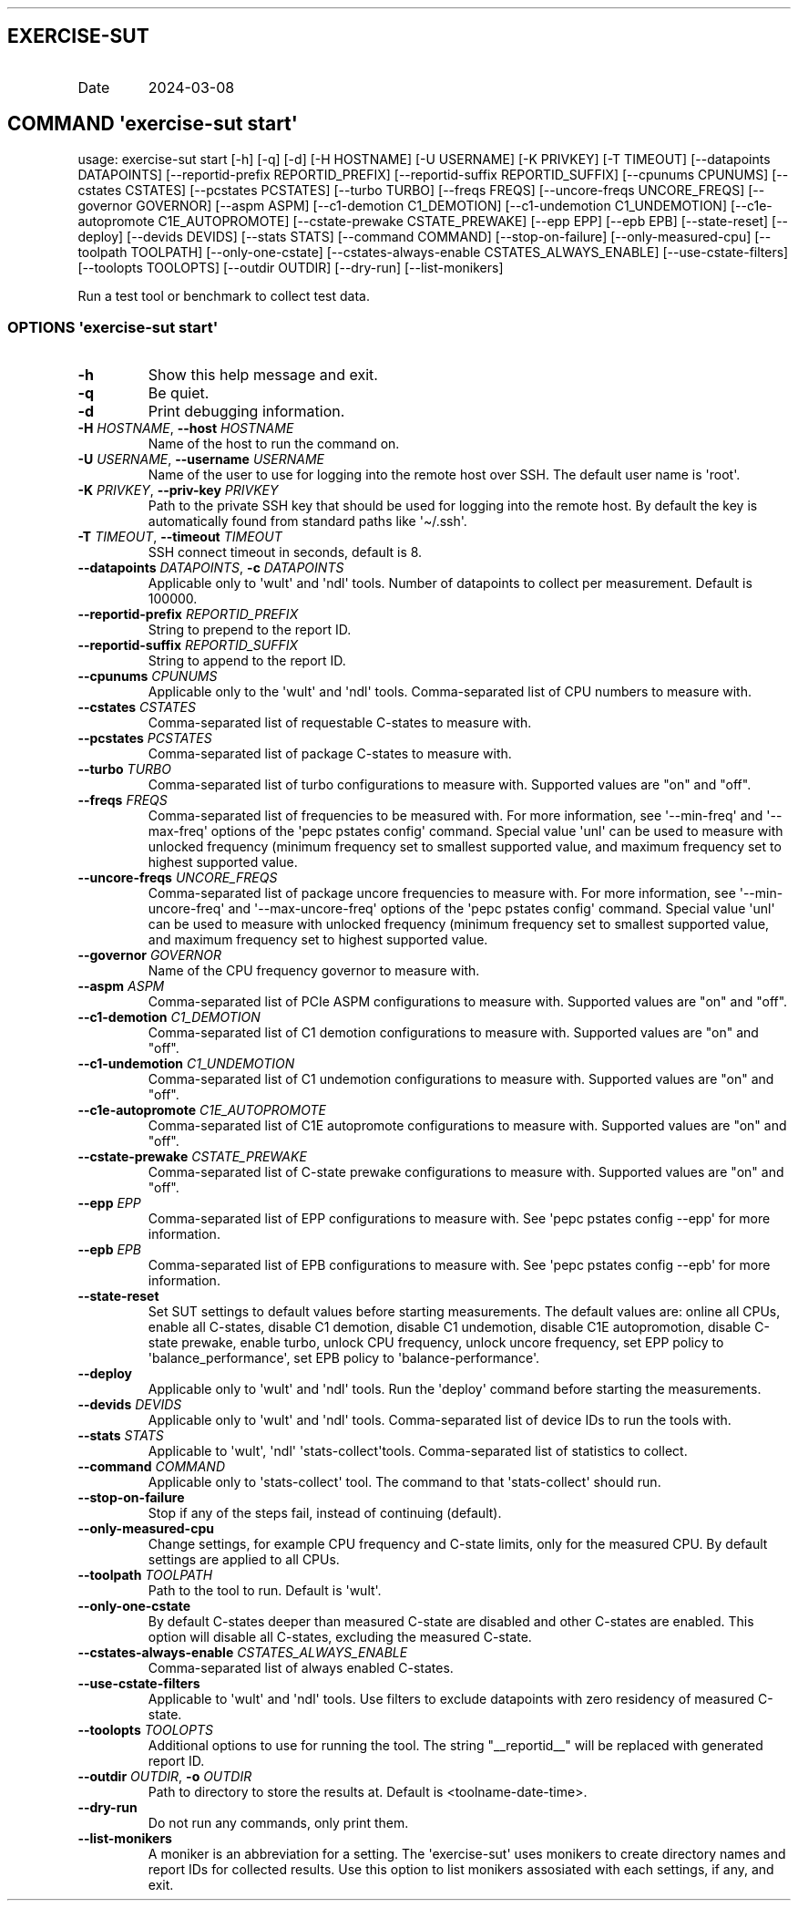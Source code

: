 .\" Automatically generated by Pandoc 3.1.3
.\"
.\" Define V font for inline verbatim, using C font in formats
.\" that render this, and otherwise B font.
.ie "\f[CB]x\f[]"x" \{\
. ftr V B
. ftr VI BI
. ftr VB B
. ftr VBI BI
.\}
.el \{\
. ftr V CR
. ftr VI CI
. ftr VB CB
. ftr VBI CBI
.\}
.TH "" "" "" "" ""
.hy
.SH EXERCISE-SUT
.TP
Date
2024-03-08
.SH COMMAND \f[I]\[aq]exercise-sut\f[R] start\[aq]
.PP
usage: exercise-sut start [-h] [-q] [-d] [-H HOSTNAME] [-U USERNAME] [-K
PRIVKEY] [-T TIMEOUT] [--datapoints DATAPOINTS] [--reportid-prefix
REPORTID_PREFIX] [--reportid-suffix REPORTID_SUFFIX] [--cpunums CPUNUMS]
[--cstates CSTATES] [--pcstates PCSTATES] [--turbo TURBO] [--freqs
FREQS] [--uncore-freqs UNCORE_FREQS] [--governor GOVERNOR] [--aspm ASPM]
[--c1-demotion C1_DEMOTION] [--c1-undemotion C1_UNDEMOTION]
[--c1e-autopromote C1E_AUTOPROMOTE] [--cstate-prewake CSTATE_PREWAKE]
[--epp EPP] [--epb EPB] [--state-reset] [--deploy] [--devids DEVIDS]
[--stats STATS] [--command COMMAND] [--stop-on-failure]
[--only-measured-cpu] [--toolpath TOOLPATH] [--only-one-cstate]
[--cstates-always-enable CSTATES_ALWAYS_ENABLE] [--use-cstate-filters]
[--toolopts TOOLOPTS] [--outdir OUTDIR] [--dry-run] [--list-monikers]
.PP
Run a test tool or benchmark to collect test data.
.SS OPTIONS \f[I]\[aq]exercise-sut\f[R] start\[aq]
.TP
\f[B]-h\f[R]
Show this help message and exit.
.TP
\f[B]-q\f[R]
Be quiet.
.TP
\f[B]-d\f[R]
Print debugging information.
.TP
\f[B]-H\f[R] \f[I]HOSTNAME\f[R], \f[B]--host\f[R] \f[I]HOSTNAME\f[R]
Name of the host to run the command on.
.TP
\f[B]-U\f[R] \f[I]USERNAME\f[R], \f[B]--username\f[R] \f[I]USERNAME\f[R]
Name of the user to use for logging into the remote host over SSH.
The default user name is \[aq]root\[aq].
.TP
\f[B]-K\f[R] \f[I]PRIVKEY\f[R], \f[B]--priv-key\f[R] \f[I]PRIVKEY\f[R]
Path to the private SSH key that should be used for logging into the
remote host.
By default the key is automatically found from standard paths like
\[aq]\[ti]/.ssh\[aq].
.TP
\f[B]-T\f[R] \f[I]TIMEOUT\f[R], \f[B]--timeout\f[R] \f[I]TIMEOUT\f[R]
SSH connect timeout in seconds, default is 8.
.TP
\f[B]--datapoints\f[R] \f[I]DATAPOINTS\f[R], \f[B]-c\f[R] \f[I]DATAPOINTS\f[R]
Applicable only to \[aq]wult\[aq] and \[aq]ndl\[aq] tools.
Number of datapoints to collect per measurement.
Default is 100000.
.TP
\f[B]--reportid-prefix\f[R] \f[I]REPORTID_PREFIX\f[R]
String to prepend to the report ID.
.TP
\f[B]--reportid-suffix\f[R] \f[I]REPORTID_SUFFIX\f[R]
String to append to the report ID.
.TP
\f[B]--cpunums\f[R] \f[I]CPUNUMS\f[R]
Applicable only to the \[aq]wult\[aq] and \[aq]ndl\[aq] tools.
Comma-separated list of CPU numbers to measure with.
.TP
\f[B]--cstates\f[R] \f[I]CSTATES\f[R]
Comma-separated list of requestable C-states to measure with.
.TP
\f[B]--pcstates\f[R] \f[I]PCSTATES\f[R]
Comma-separated list of package C-states to measure with.
.TP
\f[B]--turbo\f[R] \f[I]TURBO\f[R]
Comma-separated list of turbo configurations to measure with.
Supported values are \[dq]on\[dq] and \[dq]off\[dq].
.TP
\f[B]--freqs\f[R] \f[I]FREQS\f[R]
Comma-separated list of frequencies to be measured with.
For more information, see \[aq]--min-freq\[aq] and \[aq]--max-freq\[aq]
options of the \[aq]pepc pstates config\[aq] command.
Special value \[aq]unl\[aq] can be used to measure with unlocked
frequency (minimum frequency set to smallest supported value, and
maximum frequency set to highest supported value.
.TP
\f[B]--uncore-freqs\f[R] \f[I]UNCORE_FREQS\f[R]
Comma-separated list of package uncore frequencies to measure with.
For more information, see \[aq]--min-uncore-freq\[aq] and
\[aq]--max-uncore-freq\[aq] options of the \[aq]pepc pstates config\[aq]
command.
Special value \[aq]unl\[aq] can be used to measure with unlocked
frequency (minimum frequency set to smallest supported value, and
maximum frequency set to highest supported value.
.TP
\f[B]--governor\f[R] \f[I]GOVERNOR\f[R]
Name of the CPU frequency governor to measure with.
.TP
\f[B]--aspm\f[R] \f[I]ASPM\f[R]
Comma-separated list of PCIe ASPM configurations to measure with.
Supported values are \[dq]on\[dq] and \[dq]off\[dq].
.TP
\f[B]--c1-demotion\f[R] \f[I]C1_DEMOTION\f[R]
Comma-separated list of C1 demotion configurations to measure with.
Supported values are \[dq]on\[dq] and \[dq]off\[dq].
.TP
\f[B]--c1-undemotion\f[R] \f[I]C1_UNDEMOTION\f[R]
Comma-separated list of C1 undemotion configurations to measure with.
Supported values are \[dq]on\[dq] and \[dq]off\[dq].
.TP
\f[B]--c1e-autopromote\f[R] \f[I]C1E_AUTOPROMOTE\f[R]
Comma-separated list of C1E autopromote configurations to measure with.
Supported values are \[dq]on\[dq] and \[dq]off\[dq].
.TP
\f[B]--cstate-prewake\f[R] \f[I]CSTATE_PREWAKE\f[R]
Comma-separated list of C-state prewake configurations to measure with.
Supported values are \[dq]on\[dq] and \[dq]off\[dq].
.TP
\f[B]--epp\f[R] \f[I]EPP\f[R]
Comma-separated list of EPP configurations to measure with.
See \[aq]pepc pstates config --epp\[aq] for more information.
.TP
\f[B]--epb\f[R] \f[I]EPB\f[R]
Comma-separated list of EPB configurations to measure with.
See \[aq]pepc pstates config --epb\[aq] for more information.
.TP
\f[B]--state-reset\f[R]
Set SUT settings to default values before starting measurements.
The default values are: online all CPUs, enable all C-states, disable C1
demotion, disable C1 undemotion, disable C1E autopromotion, disable
C-state prewake, enable turbo, unlock CPU frequency, unlock uncore
frequency, set EPP policy to \[aq]balance_performance\[aq], set EPB
policy to \[aq]balance-performance\[aq].
.TP
\f[B]--deploy\f[R]
Applicable only to \[aq]wult\[aq] and \[aq]ndl\[aq] tools.
Run the \[aq]deploy\[aq] command before starting the measurements.
.TP
\f[B]--devids\f[R] \f[I]DEVIDS\f[R]
Applicable only to \[aq]wult\[aq] and \[aq]ndl\[aq] tools.
Comma-separated list of device IDs to run the tools with.
.TP
\f[B]--stats\f[R] \f[I]STATS\f[R]
Applicable to \[aq]wult\[aq], \[aq]ndl\[aq]
\[aq]stats-collect\[aq]tools.
Comma-separated list of statistics to collect.
.TP
\f[B]--command\f[R] \f[I]COMMAND\f[R]
Applicable only to \[aq]stats-collect\[aq] tool.
The command to that \[aq]stats-collect\[aq] should run.
.TP
\f[B]--stop-on-failure\f[R]
Stop if any of the steps fail, instead of continuing (default).
.TP
\f[B]--only-measured-cpu\f[R]
Change settings, for example CPU frequency and C-state limits, only for
the measured CPU.
By default settings are applied to all CPUs.
.TP
\f[B]--toolpath\f[R] \f[I]TOOLPATH\f[R]
Path to the tool to run.
Default is \[aq]wult\[aq].
.TP
\f[B]--only-one-cstate\f[R]
By default C-states deeper than measured C-state are disabled and other
C-states are enabled.
This option will disable all C-states, excluding the measured C-state.
.TP
\f[B]--cstates-always-enable\f[R] \f[I]CSTATES_ALWAYS_ENABLE\f[R]
Comma-separated list of always enabled C-states.
.TP
\f[B]--use-cstate-filters\f[R]
Applicable to \[aq]wult\[aq] and \[aq]ndl\[aq] tools.
Use filters to exclude datapoints with zero residency of measured
C-state.
.TP
\f[B]--toolopts\f[R] \f[I]TOOLOPTS\f[R]
Additional options to use for running the tool.
The string \[dq]__reportid__\[dq] will be replaced with generated report
ID.
.TP
\f[B]--outdir\f[R] \f[I]OUTDIR\f[R], \f[B]-o\f[R] \f[I]OUTDIR\f[R]
Path to directory to store the results at.
Default is <toolname-date-time>.
.TP
\f[B]--dry-run\f[R]
Do not run any commands, only print them.
.TP
\f[B]--list-monikers\f[R]
A moniker is an abbreviation for a setting.
The \[aq]exercise-sut\[aq] uses monikers to create directory names and
report IDs for collected results.
Use this option to list monikers assosiated with each settings, if any,
and exit.
